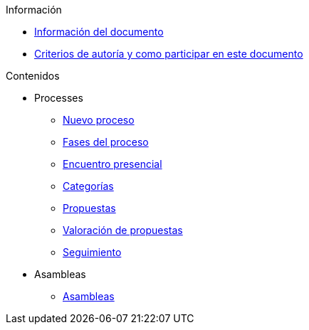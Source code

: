 // Add to the following lists cross references to all the pages you want to see
// listed in the navigation menu for this document.
.Información
* xref:doc-info.adoc[Información del documento]
* xref:contributing.adoc[Criterios de autoría y como participar en este documento]

.Contenidos
* Processes
** xref:processes-info.adoc[Nuevo proceso]
** xref:processes-stages.adoc[Fases del proceso]
** xref:processes-meetings.adoc[Encuentro presencial]
** xref:processes-categories.adoc[Categorías]
** xref:processes-proposal.adoc[Propuestas]
** xref:processes-proposal-assessment.adoc[Valoración de propuestas]
** xref:processes-accountability.adoc[Seguimiento]
* Asambleas
** xref:assemblies.adoc[Asambleas]

// .Otros formatos
// * xref:single-page.adoc[Página única (HTML)]
// * [.pdf-download-button]#PDF#
